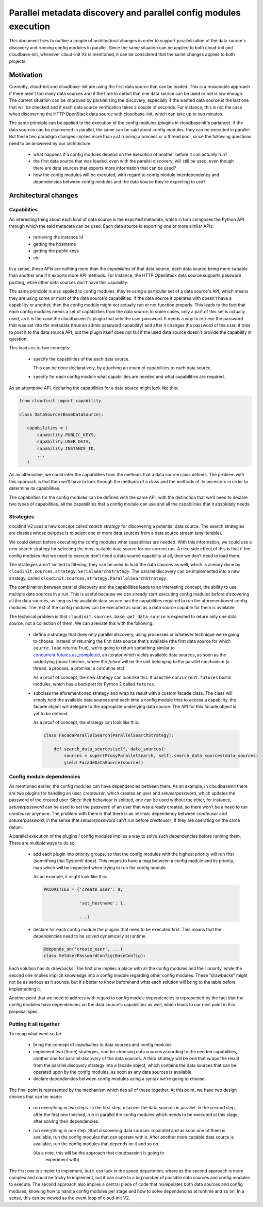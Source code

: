 Parallel metadata discovery and parallel config modules execution
=================================================================

This document tries to outline a couple of architectural
changes in order to support parallelization of the data source's
discovery and running config modules in parallel.
Since the same situation can be applied to both cloud-init
and cloudbase-init, whenever cloud-init V2 is mentioned,
it can be considered that the same changes applies to both
projects.


Motivation
----------


Currently, cloud-init and cloudbase-init are using the first
data source that can be loaded. This is a reasonable approach
if there aren't too many data sources and if the time to detect
that one data source can be used or not is low enough.
The current situation can be improved by parallelizing the discovery,
especially if the wanted data source is the last one that will be checked
and if each data source verification takes a couple of seconds. For instance,
this is not the case when discovering the HTTP OpenStack data source with cloudbase-init,
which can take up to two minutes.

The same principle can be applied to the execution of the
config modules (plugins in cloudbaseinit's parlance). If the data sources
can be discovered in parallel, the same can be said about config modules,
they can be executed in parallel. But these two paradigm changes implies
more than just running a process or a thread pool, since the following
questions need to be answered by our architecture:

   * what happens if a config modules depend on the execution of another
     before it can actually run?

   * the first data source that was loaded, even with the parallel discovery,
     will still be used, even though there are data sources that exports
     more information that can be used?

   * how the config modules will be executed, with regard to config module
     interdependency and dependencies between config modules and the
     data source they're expecting to use?


Architectural changes
---------------------

Capabilities
^^^^^^^^^^^^

An interesting thing about each kind of data source is the exported
metadata, which in turn composes the Python API through which the said
metadata can be used. Each data source is exporting one or more
similar APIs:

   * retrieving the instance id

   * getting the hostname

   * getting the public keys

   * etc

In a sense, these APIs are nothing more than the *capabilities* of that
data source, each data source being more capable than another one if it
exports more API methods.
For instance, the HTTP OpenStack data source supports password posting,
while other data sources don't have this capability.

The same principle is also applied to config modules, they're using
a particular set of a data source's API, which means they are using
some or most of the data source's capabilities. If the data source it operates
with doesn't have a capability or another, then the config module might not
actually run or not function properly. This leads to the fact that each
config modules needs a set of capabilities from the data source. In some cases,
only a part of this set is actually used, as it is the case the cloudbaseinit's
plugin that sets the user password. It needs a way to retrieve the password that
was set into the metadata (thus an admin password capability) and after it
changes the password of the user, it tries to post it to the data source
API, but the plugin itself does not fail if the used data source doesn't
provide the capability in question.

This leads us to two concepts:

   * specify the capabilities of the each data source.

     This can be done declaratively, by attaching an enum of capabilities
     to each data source.

   * specify for each config module what capabilities are needed
     and what capabilities are required.


As an attemptive API, declaring the capabilities for a data source
might look like this:

.. code-block:: python

   from cloudinit import capability

   class DataSource(BaseDataSource):

      capabilities = (
          capability.PUBLIC_KEYS,
          capability.USER_DATA,
          capability.INSTANCE_ID,
          ...
      )


As an alternative, we could infer the capabilities from the methods
that a data source class defines. The problem with this approach is that
then we'll have to look through the methods of a class and the methods
of its ancestors in order to determine its capabilities.

The capabilities for the config modules can be defined with the
same API, with the distinction that we'll need to declare two types of
capabilities, all the capabilities that a config module can use
and all the capabilities that it absolutely needs.


Strategies
^^^^^^^^^^

cloudinit V2 uses a new concept called *search strategy*
for discovering a potential data source. The search strategies
are classes whose purpose is to select one or more data sources
from a data source stream (any iterable).

We could detect before executing the config modules what
capabilities are needed. With this information, we could use
a new search strategy for selecting the most suitable data source
for our current run. A nice side effect of this is that if the
config modules that we need to execute don't need a data source
capability at all, then we don't need to load them.

The strategies aren't limited to filtering, they can be used to
load the data sources as well, which is already done
by ``cloudinit.sources.strategy.SerialSearchStrategy``. The parallel
discovery can be implemented into a new strategy,
called ``cloudinit.sources.strategy.ParallelSearchStrategy``.

The combination between parallel discovery and the capabilities
leads to an interesting concept, the ability to use multiple
data sources in a run. This is useful because we can already
start executing config modules before discovering all the data sources,
as long as the available data source has the capabilities
required to run the aforementioned config modules.
The rest of the config modules can be executed as soon as a data
source capable for them is available.

The technical problem is that ``cloudinit.sources.base.get_data_source``
is expected to return only one data source, not a collection of them.
We can alleviate this with the following:

  * define a strategy that does only parallel discovery, using
    processes or whatever technique we're going to choose.
    Instead of returning the first data source that's available
    (the first data source for which ``source.load`` returns True),
    we're going to return something similar to `concurrent.futures.as_completed`_,
    an iterator which yields available data sources, as soon as the underlying
    *future* finishes, where the *future* will be the unit belonging to the
    parallel mechanism (a thread, a process, a promise, a coroutine etc).

    As a proof of concept, the new strategy can look like this.
    It uses the ``concurrent.futures`` builtin modules, which has a backport
    for Python 2 called ``futures``.

    .. code-block:: python
       import concurrent.futures as futures

       class ParallelSearchStrategy(strategy.BaseSearchStrategy):

           def search_data_sources(self, data_sources):
                with futures.ProcessPoolExecutor() as executor:
                    futures = executor.map(self._is_available, data_sources)
                    for future in futures.as_completed(futures):
                        result = future.result()
                        if result:
                            # _is_available can return the data source if it's available
                            yield result

  * subclass the aforementioned strategy and wrap its result with a custom
    facade class. The class will simply hold the available data sources
    and each time a config module tries to access a capability, the facade
    object will delegate to the appropiate underlying data source.
    The API for this facade object is yet to be defined.

    As a proof of concept, the strategy can look like this:

    .. code-block:: python

       class FacadaParallelSearch(ParallelSearchStrategy):

           def search_data_sources(self, data_sources):
               sources = super(ProxyParallelSearch, self).search_data_sources(data_sources)
               yield FacadeDataSource(sources)


Config module dependencies
^^^^^^^^^^^^^^^^^^^^^^^^^^

As mentioned earlier, the config modules can have dependencies between them.
As an example, in cloudbaseinit there are two plugins for handling an user,
`createuser`, which creates an user and `setuserpassword`, which updates the
password of the created user. Since their behaviour is splitted, one can
be used without the other, for instance, `setuserpassword` can be used to
set the password of an user that was already created, so there won't
be a need to run `createuser` anymore. The problem with them is that
there is an intrinsic dependency between `createuser` and `setuserpassword`,
in the sense that `setuserpassword` can't run before `createuser`, if they
are operating on the same datum.

A parallel execution of the plugins / config modules implies a way to
solve such dependencies before running them. There are multiple ways
to do so:

   * add each plugin into priority groups, so that the config modules
     with the highest priority will run first (something that SystemV does).
     This means to have a map between a config module and its priority,
     map which will be inspected when trying to run the config module.

     As an example, it might look like this:

     .. code-block:: python

         PRIORITIES = {'create_user': 0,

                       'set_hostname': 1,

                       ...}

   * declare for each config module the plugins that need to be
     executed first. This means that the dependencies need to be
     solved dynamically at runtime.

     .. code-block:: python

         @depends_on('create_user', ...)
         class SetUserPasswordConfig(BaseConfig):


Each solution has its drawbacks. The first one implies a place with
all the config modules and their priority, while the second one implies
implicit knowledge into a config module regarding other config modules.
These "drawbacks" might not be as serious as it sounds, but it's better
to know beforehand what each solution will bring to the table before
implementing it.

Another point that we need to address with regard to config module
dependencies is represented by the fact that the config modules
have dependencies on the data source's capabilities as well,
which leads to our next point in this proposal spec.

Putting it all together
^^^^^^^^^^^^^^^^^^^^^^^

To recap what went so far:

   * bring the concept of *capabilities* to data sources and config modules

   * implement two (three) strategies, one for choosing data sources
     according to the needed capabilities, another one for parallel discovery
     of the data sources. A third strategy will be one that wraps the result
     from the parallel discovery strategy into a facade object, which contains
     the data sources that can be operated upon by the config modules, as soon
     as any data sources is available.

   * declare dependencies between config modules using a syntax we're going to
     choose.

The final point is represented by the mechanism which ties all of these together.
At this point, we have two design choices that can be made:

   * run everything in two steps. In the first step, discover the data sources
     in parallel. In the second step, after the first one finished, run in parallel
     the config modules which needs to be executed at this stage, after solving
     their dependencies.

   * run everything in one step. Start discovering data sources in parallel
     and as soon one of them is available, run the config modules that can operate
     with it. After another more capable data source is available, run the config
     modules that depends on it and so on.

     (As a note, this will be the approach that cloudbaseinit is going to
      experiment with)

The first one is simpler to implement, but it can lack in the speed department,
where as the second approach is more complex and could be tricky to implement,
but it can scale to a big number of possible data sources and config modules to execute.
The second approach also implies a central piece of code that manipulates both
data sources and config modules, knowing how to handle config modules per stage and
how to solve dependencies at runtime and so on. In a sense, this can be viewed
as the event loop of cloud-init V2.


.. _concurrent.futures.as_completed: https://docs.python.org/3/library/concurrent.futures.html#concurrent.futures.as_completed
